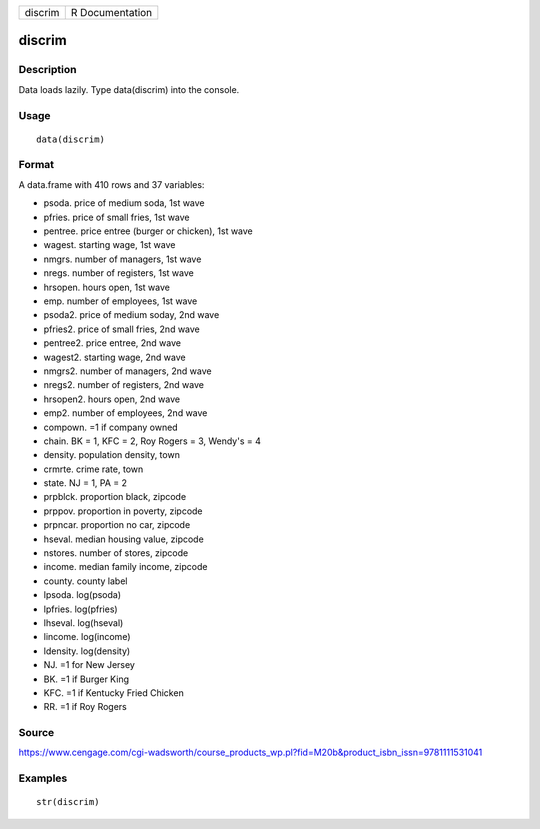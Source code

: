 +-----------+-------------------+
| discrim   | R Documentation   |
+-----------+-------------------+

discrim
-------

Description
~~~~~~~~~~~

Data loads lazily. Type data(discrim) into the console.

Usage
~~~~~

::

    data(discrim)

Format
~~~~~~

A data.frame with 410 rows and 37 variables:

-  psoda. price of medium soda, 1st wave

-  pfries. price of small fries, 1st wave

-  pentree. price entree (burger or chicken), 1st wave

-  wagest. starting wage, 1st wave

-  nmgrs. number of managers, 1st wave

-  nregs. number of registers, 1st wave

-  hrsopen. hours open, 1st wave

-  emp. number of employees, 1st wave

-  psoda2. price of medium soday, 2nd wave

-  pfries2. price of small fries, 2nd wave

-  pentree2. price entree, 2nd wave

-  wagest2. starting wage, 2nd wave

-  nmgrs2. number of managers, 2nd wave

-  nregs2. number of registers, 2nd wave

-  hrsopen2. hours open, 2nd wave

-  emp2. number of employees, 2nd wave

-  compown. =1 if company owned

-  chain. BK = 1, KFC = 2, Roy Rogers = 3, Wendy's = 4

-  density. population density, town

-  crmrte. crime rate, town

-  state. NJ = 1, PA = 2

-  prpblck. proportion black, zipcode

-  prppov. proportion in poverty, zipcode

-  prpncar. proportion no car, zipcode

-  hseval. median housing value, zipcode

-  nstores. number of stores, zipcode

-  income. median family income, zipcode

-  county. county label

-  lpsoda. log(psoda)

-  lpfries. log(pfries)

-  lhseval. log(hseval)

-  lincome. log(income)

-  ldensity. log(density)

-  NJ. =1 for New Jersey

-  BK. =1 if Burger King

-  KFC. =1 if Kentucky Fried Chicken

-  RR. =1 if Roy Rogers

Source
~~~~~~

https://www.cengage.com/cgi-wadsworth/course_products_wp.pl?fid=M20b&product_isbn_issn=9781111531041

Examples
~~~~~~~~

::

     str(discrim)
